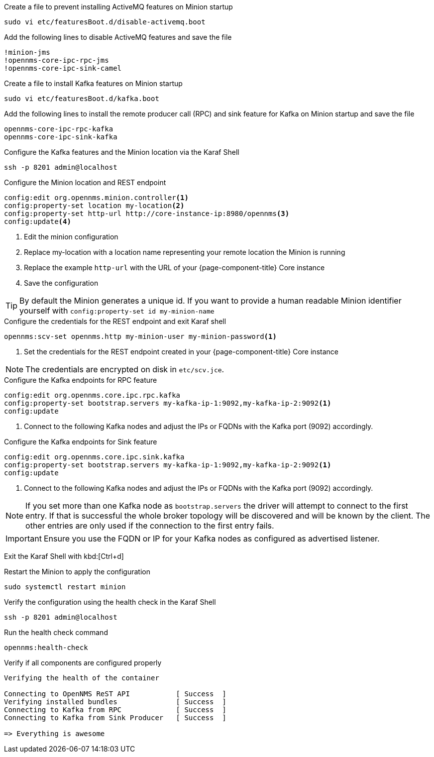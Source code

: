 .Create a file to prevent installing ActiveMQ features on Minion startup
[source, console]
----
sudo vi etc/featuresBoot.d/disable-activemq.boot
----

.Add the following lines to disable ActiveMQ features and save the file
[source, disable-activemq.boot]
----
!minion-jms
!opennms-core-ipc-rpc-jms
!opennms-core-ipc-sink-camel
----

.Create a file to install Kafka features on Minion startup
[source, console]
----
sudo vi etc/featuresBoot.d/kafka.boot
----

.Add the following lines to install the remote producer call (RPC) and sink feature for Kafka on Minion startup and save the file
[source, kafka.boot]
----
opennms-core-ipc-rpc-kafka
opennms-core-ipc-sink-kafka
----

.Configure the Kafka features and the Minion location via the Karaf Shell
[source, console]
----
ssh -p 8201 admin@localhost
----

.Configure the Minion location and REST endpoint
[source, karaf]
----
config:edit org.opennms.minion.controller<1>
config:property-set location my-location<2>
config:property-set http-url http://core-instance-ip:8980/opennms<3>
config:update<4>
----

<1> Edit the minion configuration
<2> Replace my-location with a location name representing your remote location the Minion is running
<3> Replace the example `http-url` with the URL of your {page-component-title} Core instance
<4> Save the configuration

TIP: By default the Minion generates a unique id.
     If you want to provide a human readable Minion identifier yourself with `config:property-set id my-minion-name`

.Configure the credentials for the REST endpoint and exit Karaf shell
[source, karaf]
----
opennms:scv-set opennms.http my-minion-user my-minion-password<1>
----
<1> Set the credentials for the REST endpoint created in your {page-component-title} Core instance

NOTE: The credentials are encrypted on disk in `etc/scv.jce`.

.Configure the Kafka endpoints for RPC feature
[source, karaf]
----
config:edit org.opennms.core.ipc.rpc.kafka
config:property-set bootstrap.servers my-kafka-ip-1:9092,my-kafka-ip-2:9092<1>
config:update
----

<1> Connect to the following Kafka nodes and adjust the IPs or FQDNs with the Kafka port (9092) accordingly.

.Configure the Kafka endpoints for Sink feature
[source, karaf]
----
config:edit org.opennms.core.ipc.sink.kafka
config:property-set bootstrap.servers my-kafka-ip-1:9092,my-kafka-ip-2:9092<1>
config:update
----

<1> Connect to the following Kafka nodes and adjust the IPs or FQDNs with the Kafka port (9092) accordingly.

NOTE: If you set more than one Kafka node as `bootstrap.servers` the driver will attempt to connect to the first entry.
      If that is successful the whole broker topology will be discovered and will be known by the client.
      The other entries are only used if the connection to the first entry fails.

IMPORTANT: Ensure you use the FQDN or IP for your Kafka nodes as configured as advertised listener.

Exit the Karaf Shell with kbd:[Ctrl+d]

.Restart the Minion to apply the configuration
[source,console]
----
sudo systemctl restart minion
----

.Verify the configuration using the health check in the Karaf Shell
[source, console]
----
ssh -p 8201 admin@localhost
----

.Run the health check command
[source, karaf]
----
opennms:health-check
----

.Verify if all components are configured properly
[source, output]
----
Verifying the health of the container

Connecting to OpenNMS ReST API           [ Success  ]
Verifying installed bundles              [ Success  ]
Connecting to Kafka from RPC             [ Success  ]
Connecting to Kafka from Sink Producer   [ Success  ]

=> Everything is awesome
----

